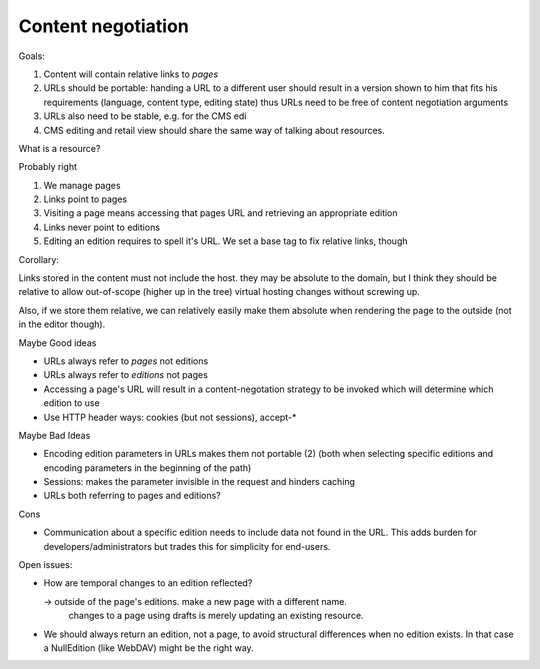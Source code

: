 ===================
Content negotiation
===================

Goals:

1. Content will contain relative links to *pages*
2. URLs should be portable: handing a URL to a different user should result in
   a version shown to him that fits his requirements (language, content type,
   editing state) thus URLs need to be free of content negotiation arguments
3. URLs also need to be stable, e.g. for the CMS edi
4. CMS editing and retail view should share the same way of talking about
   resources.

What is a resource?

Probably right

1. We manage pages
2. Links point to pages
3. Visiting a page means accessing that pages URL and retrieving an
   appropriate edition
4. Links never point to editions
5. Editing an edition requires to spell it's URL. We set a base tag to fix
   relative links, though

Corollary: 

Links stored in the content must not include the host. they may be absolute to
the domain, but I think they should be relative to allow out-of-scope (higher
up in the tree) virtual hosting changes without screwing up.

Also, if we store them relative, we can relatively easily make them absolute
when rendering the page to the outside (not in the editor though).


Maybe Good ideas

- URLs always refer to *pages* not editions
- URLs always refer to *editions* not pages
- Accessing a page's URL will result in a content-negotation strategy to be
  invoked which will determine which edition to use
- Use HTTP header ways: cookies (but not sessions), accept-*



Maybe Bad Ideas

- Encoding edition parameters in URLs makes them not portable (2) (both when
  selecting specific editions and encoding parameters in the beginning of the
  path)
- Sessions: makes the parameter invisible in the request and hinders caching
- URLs both referring to pages and editions?

Cons

- Communication about a specific edition needs to include data not found in
  the URL. This adds burden for developers/administrators but trades this for
  simplicity for end-users.




Open issues:

- How are temporal changes to an edition reflected?

  -> outside of the page's editions. make a new page with a different name.
     changes to a page using drafts is merely updating an existing resource.

- We should always return an edition, not a page, to avoid structural
  differences when no edition exists. In that case a NullEdition (like WebDAV)
  might be the right way.
